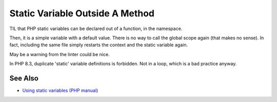 .. _static-variable-outside-a-method:

Static Variable Outside A Method
--------------------------------

.. meta::
	:description:
		Static Variable Outside A Method: TIL that PHP static variables can be declared out of a function, in the namespace.
	:twitter:card: summary_large_image
	:twitter:site: @exakat
	:twitter:title: Static Variable Outside A Method
	:twitter:description: Static Variable Outside A Method: TIL that PHP static variables can be declared out of a function, in the namespace
	:twitter:creator: @exakat
	:twitter:image:src: https://php-tips.readthedocs.io/en/latest/_images/static_outside_method.png
	:og:image: https://php-tips.readthedocs.io/en/latest/_images/static_outside_method.png
	:og:title: Static Variable Outside A Method
	:og:type: article
	:og:description: TIL that PHP static variables can be declared out of a function, in the namespace
	:og:url: https://php-tips.readthedocs.io/en/latest/tips/static_outside_method.html
	:og:locale: en

.. raw:: html

	<script type="application/ld+json">{"@context":"https:\/\/schema.org","@graph":[{"@type":"WebPage","@id":"https:\/\/php-tips.readthedocs.io\/en\/latest\/tips\/static_outside_method.html","url":"https:\/\/php-tips.readthedocs.io\/en\/latest\/tips\/static_outside_method.html","name":"Static Variable Outside A Method","isPartOf":{"@id":"https:\/\/www.exakat.io\/"},"datePublished":"Thu, 14 Mar 2024 20:50:24 +0000","dateModified":"Thu, 14 Mar 2024 20:50:24 +0000","description":"TIL that PHP static variables can be declared out of a function, in the namespace","inLanguage":"en-US","potentialAction":[{"@type":"ReadAction","target":["https:\/\/php-tips.readthedocs.io\/en\/latest\/tips\/static_outside_method.html"]}]},{"@type":"WebSite","@id":"https:\/\/www.exakat.io\/","url":"https:\/\/www.exakat.io\/","name":"Exakat","description":"Smart PHP static analysis","inLanguage":"en-US"}]}</script>

TIL that PHP static variables can be declared out of a function, in the namespace. 



Then, it is a simple variable with a default value. There is no way to call the global scope again (that makes no sense). In fact, including the same file simply restarts the context and the static variable again. 



May be a warning from the linter could be nice.



In PHP 8.3, duplicate 'static' variable definitions is forbidden. Not in a loop, which is a bad practice anyway.

.. image:: ../images/static_outside_method.png

See Also
________

* `Using static variables (PHP manual) <https://www.php.net/manual/en/language.variables.scope.php#language.variables.scope.static>`_

